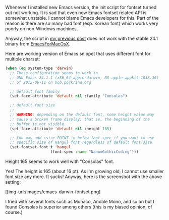 #+BEGIN_COMMENT
.. title: OS X Emacs 24.1 Fontset revised
.. slug: emacs-darwin-fontset
.. date: 2012-07-10 00:00:00 -08:00
.. tags: emacs, darwin, font, fontset
.. category: emacs
.. link: 
.. description: Emacs font and fontset on MacOS (darwin)
.. type: text
#+END_COMMENT

Whenever I installed new Emacs version, the init script for fontset
turned out not working.  It is sad that even now Emacs fontset related API is somewhat
unstable. I cannot blame Emacs developers for this. Part of the
reason is there are so many bad font (esp. Korean font) which works
very poorly on non-Windows machines.

Anyway, the script in [[/posts/emacs-smart-ediff/index.html][my previous post]] does not work with the stable
24.1 binary from [[http://emacsformacosx.com/][EmacsForMacOsX]].

Here are working version of Emacs snippet that uses different font
for multiple charset:

#+BEGIN_SRC emacs-lisp
(when (eq system-type 'darwin)
  ;; These configuration seems to work in
  ;; GNU Emacs 24.1.1 (x86_64-apple-darwin, NS apple-appkit-1038.36)
  ;; of 2012-06-11 on bob.porkrind.org

  ;; default font family
  (set-face-attribute 'default nil :family "Consolas")

  ;; default font size
  ;;
  ;; WARNING: depending on the default font, some height value may
  ;; cause a broken frame display; that is, the beginning of the 
  ;; buffer is not visible.
  (set-face-attribute 'default nil :height 165)

  ;; You may add :size POINT in below font-spec if you want to use
  ;; specific size of Hangul font regardless of default font size
  (set-fontset-font t 'hangul
                    (font-spec :name "NanumGothicCoding")))
#+END_SRC

Height 165 seems to work well with "Consolas" font.

Yes! The height is 165 (about 16 pt). As I'm growing old, I cannot
use smaller font size any more. It sucks! Anyway, here is the
screenshot with the above setting:

#+ATTR_HTML: class="img-rounded" width="50%" alt="OSX Mountain Lion Emacs with Korean Font"
[[img-url:/images/emacs-darwin-fontset.png]

I tried with several fonts such as Monaco, Andale Mono, and so on
but I found Consolas is superior among others (this is my biased
opinion, of course.)

